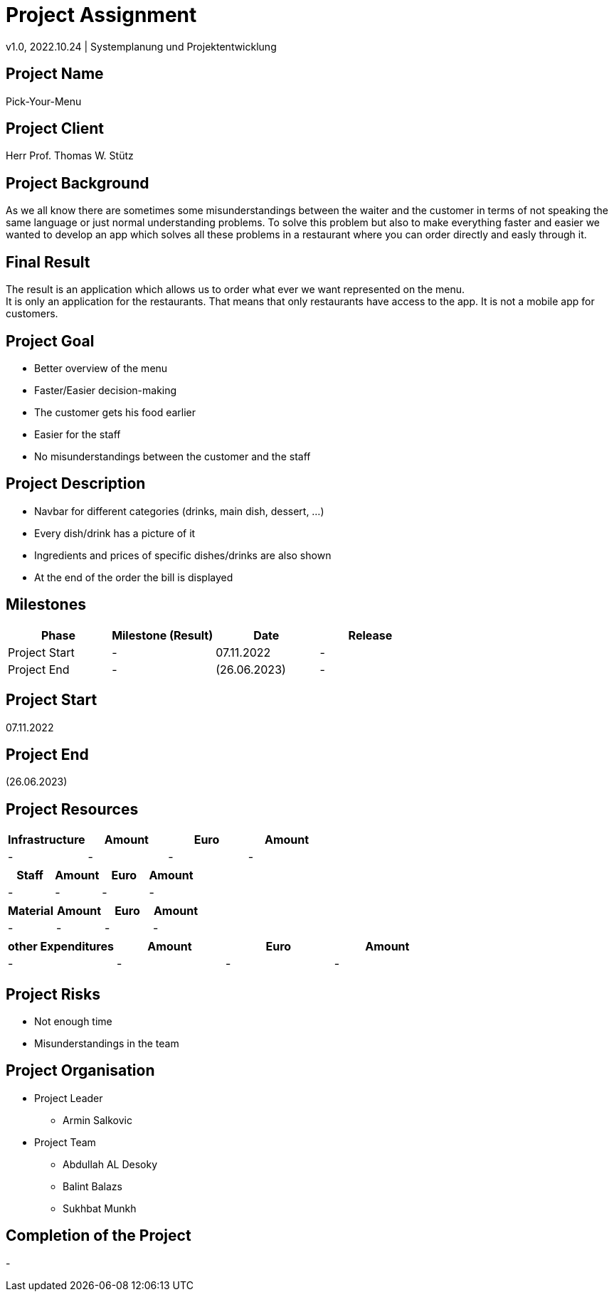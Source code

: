 = Project Assignment
v1.0, 2022.10.24 | Systemplanung und Projektentwicklung

////
Team:   Armin Salkovic
        Abdullah AL Desoky
        Balint Balazs
        Sukhbat Munkh

Class: 3BHIF
////

== Project Name
Pick-Your-Menu

== Project Client
Herr Prof. Thomas W. Stütz

== Project Background
As we all know there are sometimes
some misunderstandings between the waiter
and the customer in terms of not speaking
the same language or just normal understanding
problems. To solve this problem but also to
make everything faster and easier we wanted to
develop an app which solves all these problems
in a restaurant where you can order directly and easly through it.

== Final Result
The result is an application which allows us to
order what ever we want represented on the menu. +
It is only an application for the restaurants. That
means that only restaurants have access to the app.
It is not a mobile app for customers.

== Project Goal
* Better overview of the menu
* Faster/Easier decision-making
* The customer gets his food earlier
* Easier for the staff
* No misunderstandings between the customer and the staff

== Project Description
* Navbar for different categories (drinks, main dish, dessert, ...)
* Every dish/drink has a picture of it
* Ingredients and prices of specific dishes/drinks are also shown
* At the end of the order the bill is displayed

== Milestones
[cols="1,1,1,1"]
|===
^| Phase ^| Milestone (Result) ^| Date ^| Release

| Project Start
| -
| 07.11.2022
| -

| Project End
| -
| (26.06.2023)
| -
|===

== Project Start
07.11.2022

== Project End
(26.06.2023)

== Project Resources
[cols="1,1,1,1"]
|===
^| Infrastructure ^| Amount ^| Euro ^| Amount

| -
| -
| -
| -
|===

[cols="1,1,1,1"]
|===
^| Staff ^| Amount ^| Euro ^| Amount

| -
| -
| -
| -
|===

[cols="1,1,1,1"]
|===
^| Material ^| Amount ^| Euro ^| Amount

| -
| -
| -
| -
|===

[cols="1,1,1,1"]
|===
^| other Expenditures ^| Amount ^| Euro ^| Amount

| -
| -
| -
| -
|===

== Project Risks
* Not enough time
* Misunderstandings in the team

== Project Organisation
* Project Leader
** Armin Salkovic
* Project Team
** Abdullah AL Desoky
** Balint Balazs
** Sukhbat Munkh

== Completion of the Project
-


